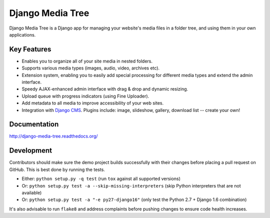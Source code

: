 Django Media Tree |latest-version|
**********************************

|travis-ci| |coveralls| |health| |downloads| |license|

Django Media Tree is a Django app for managing your website's media files in a
folder tree, and using them in your own applications.

.. |latest-version| image:: https://img.shields.io/pypi/v/django-media-tree.svg
   :alt: Latest version on PyPI
   :target: https://pypi.python.org/pypi/django-media-tree
.. |travis-ci| image:: https://travis-ci.org/samluescher/django-media-tree.svg
   :alt: Build status
   :target: https://travis-ci.org/samluescher/django-media-tree
.. |coveralls| image:: https://coveralls.io/repos/samluescher/django-media-tree/badge.svg
   :alt: Test coverage
   :target: https://coveralls.io/r/samluescher/django-media-tree
.. |health| image:: https://landscape.io/github/samluescher/django-media-tree/master/landscape.svg?style=flat
   :target: https://landscape.io/github/samluescher/django-media-tree/master
   :alt: Code Health
.. |downloads| image:: https://img.shields.io/pypi/dm/django-media-tree.svg
   :alt: Monthly downloads from PyPI
   :target: https://pypi.python.org/pypi/django-media-tree
.. |license| image:: https://img.shields.io/pypi/l/django-media-tree.svg
   :alt: Software license
   :target: https://github.com/samluescher/django-media-tree/blob/master/LICENSE

Key Features
============

* Enables you to organize all of your site media in nested folders.
* Supports various media types (images, audio, video, archives etc).
* Extension system, enabling you to easily add special processing for different
  media types and extend the admin interface.
* Speedy AJAX-enhanced admin interface with drag & drop and dynamic resizing.
* Upload queue with progress indicators (using Fine Uploader).
* Add metadata to all media to improve accessibility of your web sites.
* Integration with `Django CMS`_. Plugins include: image, slideshow, gallery,
  download list -- create your own!

.. _Django CMS: http://www.django-cms.org/

Documentation
=============

http://django-media-tree.readthedocs.org/

Development
===========

Contributors should make sure the demo project builds successfully with their
changes before placing a pull request on GitHub.  This is best done by running
the tests.

* Either: ``python setup.py -q test`` (run ``tox`` against all supported versions)
* Or: ``python setup.py test -a --skip-missing-interpreters`` (skip Python
  interpreters that are not available)
* Or: ``python setup.py test -a "-e py27-django16"`` (only test the Python 2.7
  + Django 1.6 combination)

It's also advisable to run ``flake8`` and address complaints before pushing
changes to ensure code health increases.
